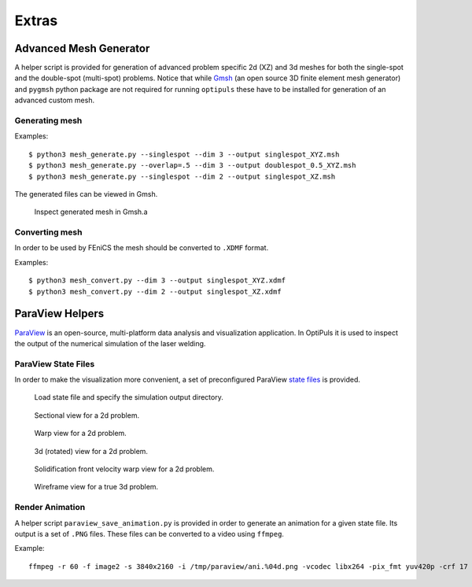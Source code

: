 Extras
======

Advanced Mesh Generator
-----------------------

A helper script is provided for generation of advanced problem specific 2d (XZ) and 3d meshes for both the single-spot and the double-spot (multi-spot) problems. Notice that while `Gmsh`_ (an open source 3D finite element mesh generator) and ``pygmsh`` python package are not required for running ``optipuls`` these have to be installed for generation of an advanced custom mesh.

.. _Gmsh: http://gmsh.info/

Generating mesh
^^^^^^^^^^^^^^^

.. code-block::
	:caption: Mesh generation options.

	$ python3 mesh_generate.py --help
	usage: mesh_generate.py [-h] [-Z Z] [-R R] [-r R] [--overlap OVERLAP] [--dim {2,3}] [--lcar_min LCAR_MIN]
	                        [--lcar_max LCAR_MAX] [-o OUTPUT] [-v] [--singlespot]

	options:
	  -h, --help            show this help message and exit
	  -Z Z                  height of the problem domain
	  -R R                  radius of the problem domain
	  -r R                  radius of the laser beam
	  --overlap OVERLAP     overlap of the welding spots for double-spot problem, float in [0, 1]
	  --dim {2,3}           dimension of the mesh
	  --lcar_min LCAR_MIN   minimal resolution of the mesh
	  --lcar_max LCAR_MAX   maxinal resolution of the mesh
	  -o OUTPUT, --output OUTPUT
	  -v, --verbose
	  --singlespot          use this option for single-spot problems (sets overlap to 1)

Examples::

	$ python3 mesh_generate.py --singlespot --dim 3 --output singlespot_XYZ.msh
	$ python3 mesh_generate.py --overlap=.5 --dim 3 --output doublespot_0.5_XYZ.msh
	$ python3 mesh_generate.py --singlespot --dim 2 --output singlespot_XZ.msh

The generated files can be viewed in Gmsh.

.. figure:: pics/mesh_singlespot_XYZ.png

	Inspect generated mesh in Gmsh.a


Converting mesh
^^^^^^^^^^^^^^^

In order to be used by FEniCS the mesh should be converted to ``.XDMF`` format.

.. code-block::
	:caption: Mesh convertion options.

	$ python3 mesh_convert.py --help
	usage: mesh_convert.py [-h] [-i INPUT] [-o OUTPUT] [--dim {2,3}]

	options:
	  -h, --help            show this help message and exit
	  -i INPUT, --input INPUT
	  -o OUTPUT, --output OUTPUT
	  --dim {2,3}           dimension of the mesh

Examples::

	$ python3 mesh_convert.py --dim 3 --output singlespot_XYZ.xdmf
	$ python3 mesh_convert.py --dim 2 --output singlespot_XZ.xdmf

.. _paraview-helpers:
ParaView Helpers
----------------

`ParaView`_ is an open-source, multi-platform data analysis and visualization application. In OptiPuls it is used to inspect the output of the numerical simulation of the laser welding.

.. _ParaView: https://www.paraview.org/


ParaView State Files
^^^^^^^^^^^^^^^^^^^^

In order to make the visualization more convenient, a set of preconfigured ParaView `state files <https://www.paraview.org/Wiki/Advanced_State_Management>`_ is provided.

.. figure:: pics/paraview/load_state.png

	Load state file and specify the simulation output directory.

.. figure:: pics/paraview/optipuls_pv_state_sec.png

	Sectional view for a 2d problem.

.. figure:: pics/paraview/optipuls_pv_state_warp.png

	Warp view for a 2d problem.

.. figure:: pics/paraview/optipuls_pv_state_XZ_to_3d.png

	3d (rotated) view for a 2d problem.

.. figure:: pics/paraview/optipuls_pv_state_velocity_warp.png

	Solidification front velocity warp view for a 2d problem.

.. figure:: pics/paraview/optipuls_pv_state_3d_wireframe.png

	Wireframe view for a true 3d problem.


Render Animation
^^^^^^^^^^^^^^^^

A helper script ``paraview_save_animation.py`` is provided in order to generate an animation for a given state file. Its output is a set of ``.PNG`` files. These files can be converted to a video using ``ffmpeg``.

Example::

	ffmpeg -r 60 -f image2 -s 3840x2160 -i /tmp/paraview/ani.%04d.png -vcodec libx264 -pix_fmt yuv420p -crf 17 output.mp4

